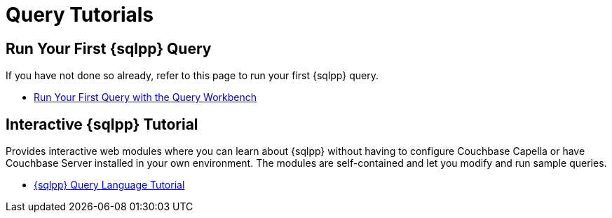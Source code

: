 = Query Tutorials
:page-role: tiles -toc
:!sectids:

// Pass through HTML styles for this page.

ifdef::basebackend-html[]
++++
<style type="text/css">
  /* Extend heading across page width */
  div.page-heading-title{
    flex-basis: 100%;
  }
</style>
++++
endif::[]

== Run Your First {sqlpp} Query

If you have not done so already, refer to this page to run your first {sqlpp} query.

* xref:get-started:run-first-queries.adoc#first-query[Run Your First Query with the Query Workbench]

ifdef::flag-devex-tutorial[]

== Developer Tutorial

An introductory worked example for developers, showing how to use a software development kit to query a simple database using {sqlpp}.

* xref:tutorials:couchbase-tutorial-student-records.adoc[]

endif::flag-devex-tutorial[]

== Interactive {sqlpp} Tutorial

Provides interactive web modules where you can learn about {sqlpp} without having to configure Couchbase Capella or have Couchbase Server installed in your own environment.
The modules are self-contained and let you modify and run sample queries.

* https://query-tutorial.couchbase.com/tutorial/#1[{sqlpp} Query Language Tutorial^]

ifdef::flag-devex-cheatsheet[]

== Related Links

The {sqlpp} cheat sheet provides a concise summary of the basic syntax elements of {sqlpp}.

* http://docs.couchbase.com/files/Couchbase-N1QL-CheatSheet.pdf[{sqlpp} Cheat Sheet^]

endif::flag-devex-cheatsheet[]